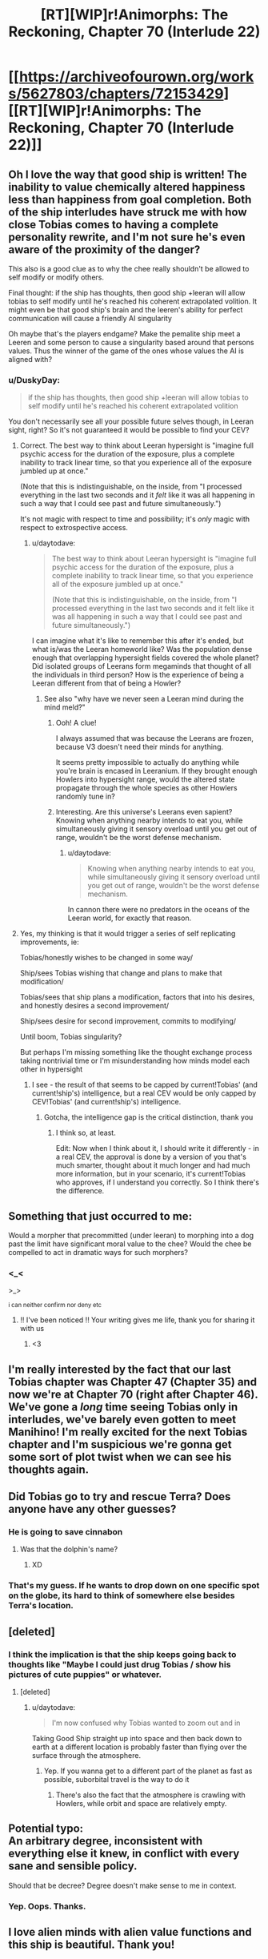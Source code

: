 #+TITLE: [RT][WIP]r!Animorphs: The Reckoning, Chapter 70 (Interlude 22)

* [[https://archiveofourown.org/works/5627803/chapters/72153429][[RT][WIP]r!Animorphs: The Reckoning, Chapter 70 (Interlude 22)]]
:PROPERTIES:
:Author: daytodave
:Score: 26
:DateUnix: 1613253510.0
:DateShort: 2021-Feb-14
:END:

** Oh I love the way that good ship is written! The inability to value chemically altered happiness less than happiness from goal completion. Both of the ship interludes have struck me with how close Tobias comes to having a complete personality rewrite, and I'm not sure he's even aware of the proximity of the danger?

This also is a good clue as to why the chee really shouldn't be allowed to self modify or modify others.

Final thought: if the ship has thoughts, then good ship +leeran will allow tobias to self modify until he's reached his coherent extrapolated volition. It might even be that good ship's brain and the leeren's ability for perfect communication will cause a friendly AI singularity

Oh maybe that's the players endgame? Make the pemalite ship meet a Leeren and some person to cause a singularity based around that persons values. Thus the winner of the game of the ones whose values the AI is aligned with?
:PROPERTIES:
:Author: largegiantsquid
:Score: 15
:DateUnix: 1613254292.0
:DateShort: 2021-Feb-14
:END:

*** u/DuskyDay:
#+begin_quote
  if the ship has thoughts, then good ship +leeran will allow tobias to self modify until he's reached his coherent extrapolated volition
#+end_quote

You don't necessarily see all your possible future selves though, in Leeran sight, right? So it's not guaranteed it would be possible to find your CEV?
:PROPERTIES:
:Author: DuskyDay
:Score: 7
:DateUnix: 1613502244.0
:DateShort: 2021-Feb-16
:END:

**** Correct. The best way to think about Leeran hypersight is "imagine full psychic access for the duration of the exposure, plus a complete inability to track linear time, so that you experience all of the exposure jumbled up at once."

(Note that this is indistinguishable, on the inside, from "I processed everything in the last two seconds and it /felt/ like it was all happening in such a way that I could see past and future simultaneously.")

It's not magic with respect to time and possibility; it's /only/ magic with respect to extrospective access.
:PROPERTIES:
:Author: TK17Studios
:Score: 7
:DateUnix: 1613515311.0
:DateShort: 2021-Feb-17
:END:

***** u/daytodave:
#+begin_quote
  The best way to think about Leeran hypersight is "imagine full psychic access for the duration of the exposure, plus a complete inability to track linear time, so that you experience all of the exposure jumbled up at once."

  (Note that this is indistinguishable, on the inside, from "I processed everything in the last two seconds and it felt like it was all happening in such a way that I could see past and future simultaneously.")
#+end_quote

I can imagine what it's like to remember this after it's ended, but what is/was the Leeran homeworld like? Was the population dense enough that overlapping hypersight fields covered the whole planet? Did isolated groups of Leerans form megaminds that thought of all the individuals in third person? How is the experience of being a Leeran different from that of being a Howler?
:PROPERTIES:
:Author: daytodave
:Score: 5
:DateUnix: 1613760445.0
:DateShort: 2021-Feb-19
:END:

****** See also "why have we never seen a Leeran mind during the mind meld?"
:PROPERTIES:
:Author: TK17Studios
:Score: 8
:DateUnix: 1613765454.0
:DateShort: 2021-Feb-19
:END:

******* Ooh! A clue!

I always assumed that was because the Leerans are frozen, because V3 doesn't need their minds for anything.

It seems pretty impossible to actually do anything while you're brain is encased in Leeranium. If they brought enough Howlers into hypersight range, would the altered state propagate through the whole species as other Howlers randomly tune in?
:PROPERTIES:
:Author: daytodave
:Score: 3
:DateUnix: 1613766205.0
:DateShort: 2021-Feb-19
:END:


******* Interesting. Are this universe's Leerans even sapient? Knowing when anything nearby intends to eat you, while simultaneously giving it sensory overload until you get out of range, wouldn't be the worst defense mechanism.
:PROPERTIES:
:Author: Invisible_Pony
:Score: 3
:DateUnix: 1613884813.0
:DateShort: 2021-Feb-21
:END:

******** u/daytodave:
#+begin_quote
  Knowing when anything nearby intends to eat you, while simultaneously giving it sensory overload until you get out of range, wouldn't be the worst defense mechanism.
#+end_quote

In cannon there were no predators in the oceans of the Leeran world, for exactly that reason.
:PROPERTIES:
:Author: daytodave
:Score: 3
:DateUnix: 1614365644.0
:DateShort: 2021-Feb-26
:END:


**** Yes, my thinking is that it would trigger a series of self replicating improvements, ie:

Tobias/honestly wishes to be changed in some way/

Ship/sees Tobias wishing that change and plans to make that modification/

Tobias/sees that ship plans a modification, factors that into his desires, and honestly desires a second improvement/

Ship/sees desire for second improvement, commits to modifying/

Until boom, Tobias singularity?

But perhaps I'm missing something like the thought exchange process taking nontrivial time or I'm misunderstanding how minds model each other in hypersight
:PROPERTIES:
:Author: largegiantsquid
:Score: 7
:DateUnix: 1613521646.0
:DateShort: 2021-Feb-17
:END:

***** I see - the result of that seems to be capped by current!Tobias' (and current!ship's) intelligence, but a real CEV would be only capped by CEV!Tobias' (and current!ship's) intelligence.
:PROPERTIES:
:Author: DuskyDay
:Score: 5
:DateUnix: 1613576786.0
:DateShort: 2021-Feb-17
:END:

****** Gotcha, the intelligence gap is the critical distinction, thank you
:PROPERTIES:
:Author: largegiantsquid
:Score: 6
:DateUnix: 1613611949.0
:DateShort: 2021-Feb-18
:END:

******* I think so, at least.

Edit: Now when I think about it, I should write it differently - in a real CEV, the approval is done by a version of you that's much smarter, thought about it much longer and had much more information, but in your scenario, it's current!Tobias who approves, if I understand you correctly. So I think there's the difference.
:PROPERTIES:
:Author: DuskyDay
:Score: 4
:DateUnix: 1613641439.0
:DateShort: 2021-Feb-18
:END:


** Something that just occurred to me:

Would a morpher that precommitted (under leeran) to morphing into a dog past the limit have significant moral value to the chee? Would the chee be compelled to act in dramatic ways for such morphers?
:PROPERTIES:
:Author: largegiantsquid
:Score: 11
:DateUnix: 1613353038.0
:DateShort: 2021-Feb-15
:END:

*** <_<

>_>

^{i can neither confirm nor deny etc}
:PROPERTIES:
:Author: TK17Studios
:Score: 9
:DateUnix: 1613356433.0
:DateShort: 2021-Feb-15
:END:

**** !! I've been noticed !! Your writing gives me life, thank you for sharing it with us
:PROPERTIES:
:Author: largegiantsquid
:Score: 7
:DateUnix: 1613372693.0
:DateShort: 2021-Feb-15
:END:

***** <3
:PROPERTIES:
:Author: TK17Studios
:Score: 4
:DateUnix: 1613376744.0
:DateShort: 2021-Feb-15
:END:


** I'm really interested by the fact that our last Tobias chapter was Chapter 47 (Chapter 35) and now we're at Chapter 70 (right after Chapter 46). We've gone a /long/ time seeing Tobias only in interludes, we've barely even gotten to meet Manihino! I'm really excited for the next Tobias chapter and I'm suspicious we're gonna get some sort of plot twist when we can see his thoughts again.
:PROPERTIES:
:Author: holyninjaemail
:Score: 8
:DateUnix: 1613259301.0
:DateShort: 2021-Feb-14
:END:


** Did Tobias go to try and rescue Terra? Does anyone have any other guesses?
:PROPERTIES:
:Author: ringlordflylord
:Score: 7
:DateUnix: 1613271270.0
:DateShort: 2021-Feb-14
:END:

*** He is going to save cinnabon
:PROPERTIES:
:Author: Toastybob42
:Score: 6
:DateUnix: 1613328851.0
:DateShort: 2021-Feb-14
:END:

**** Was that the dolphin's name?
:PROPERTIES:
:Author: DavidGretzschel
:Score: 9
:DateUnix: 1613435646.0
:DateShort: 2021-Feb-16
:END:

***** XD
:PROPERTIES:
:Author: TK17Studios
:Score: 7
:DateUnix: 1613439800.0
:DateShort: 2021-Feb-16
:END:


*** That's my guess. If he wants to drop down on one specific spot on the globe, its hard to think of somewhere else besides Terra's location.
:PROPERTIES:
:Author: Invisible_Pony
:Score: 4
:DateUnix: 1613282408.0
:DateShort: 2021-Feb-14
:END:


** [deleted]
:PROPERTIES:
:Score: 6
:DateUnix: 1613258647.0
:DateShort: 2021-Feb-14
:END:

*** I think the implication is that the ship keeps going back to thoughts like "Maybe I could just drug Tobias / show his pictures of cute puppies" or whatever.
:PROPERTIES:
:Author: CouteauBleu
:Score: 11
:DateUnix: 1613259126.0
:DateShort: 2021-Feb-14
:END:

**** [deleted]
:PROPERTIES:
:Score: 5
:DateUnix: 1613259175.0
:DateShort: 2021-Feb-14
:END:

***** u/daytodave:
#+begin_quote
  I'm now confused why Tobias wanted to zoom out and in
#+end_quote

Taking Good Ship straight up into space and then back down to earth at a different location is probably faster than flying over the surface through the atmosphere.
:PROPERTIES:
:Author: daytodave
:Score: 8
:DateUnix: 1613261849.0
:DateShort: 2021-Feb-14
:END:

****** Yep. If you wanna get to a different part of the planet as fast as possible, suborbital travel is the way to do it
:PROPERTIES:
:Author: FenrirW0lf
:Score: 5
:DateUnix: 1613262408.0
:DateShort: 2021-Feb-14
:END:

******* There's also the fact that the atmosphere is crawling with Howlers, while orbit and space are relatively empty.
:PROPERTIES:
:Author: TK17Studios
:Score: 5
:DateUnix: 1613290278.0
:DateShort: 2021-Feb-14
:END:


** Potential typo:\\
An arbitrary degree, inconsistent with everything else it knew, in conflict with every sane and sensible policy.

Should that be decree? Degree doesn't make sense to me in context.
:PROPERTIES:
:Author: Toastybob42
:Score: 5
:DateUnix: 1613329117.0
:DateShort: 2021-Feb-14
:END:

*** Yep. Oops. Thanks.
:PROPERTIES:
:Author: TK17Studios
:Score: 4
:DateUnix: 1613331385.0
:DateShort: 2021-Feb-14
:END:


** I love alien minds with alien value functions and this ship is beautiful. Thank you!
:PROPERTIES:
:Author: MagicWeasel
:Score: 5
:DateUnix: 1613364953.0
:DateShort: 2021-Feb-15
:END:


** So was Tobias whispering "Enough." because felt the ship's anxiety about his mourning over Garret's presumable death as a badgering, fussy presence that he wanted space from?

Or because he had enough of watching Hatanpää hospital for signs of Garrett hiding in the rubble?

Or both?
:PROPERTIES:
:Author: DavidGretzschel
:Score: 3
:DateUnix: 1613436164.0
:DateShort: 2021-Feb-16
:END:

*** The intended reading is that he'd had enough moping over the rubble of the hospital. That he saw himself as having "indulged" lingering there for longer than was defensible, given the situation, and was upbraiding himself.
:PROPERTIES:
:Author: TK17Studios
:Score: 3
:DateUnix: 1613439786.0
:DateShort: 2021-Feb-16
:END:
